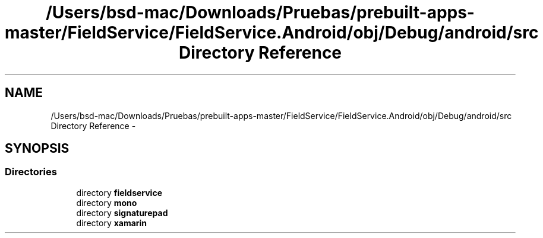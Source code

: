 .TH "/Users/bsd-mac/Downloads/Pruebas/prebuilt-apps-master/FieldService/FieldService.Android/obj/Debug/android/src Directory Reference" 3 "Tue Jul 1 2014" "My Project" \" -*- nroff -*-
.ad l
.nh
.SH NAME
/Users/bsd-mac/Downloads/Pruebas/prebuilt-apps-master/FieldService/FieldService.Android/obj/Debug/android/src Directory Reference \- 
.SH SYNOPSIS
.br
.PP
.SS "Directories"

.in +1c
.ti -1c
.RI "directory \fBfieldservice\fP"
.br
.ti -1c
.RI "directory \fBmono\fP"
.br
.ti -1c
.RI "directory \fBsignaturepad\fP"
.br
.ti -1c
.RI "directory \fBxamarin\fP"
.br
.in -1c
